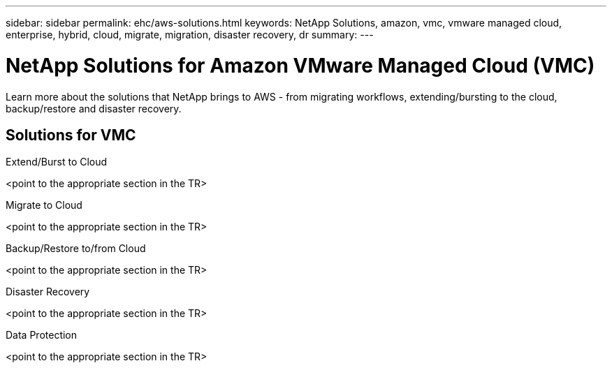 ---
sidebar: sidebar
permalink: ehc/aws-solutions.html
keywords: NetApp Solutions, amazon, vmc, vmware managed cloud, enterprise, hybrid, cloud, migrate, migration, disaster recovery, dr
summary:
---

= NetApp Solutions for Amazon VMware Managed Cloud (VMC)
:hardbreaks:
:nofooter:
:icons: font
:linkattrs:
:imagesdir: ./../media/

[.lead]
Learn more about the solutions that NetApp brings to AWS - from migrating workflows, extending/bursting to the cloud, backup/restore and disaster recovery.

== Solutions for VMC
[role="tabbed-block"]
====
.Extend/Burst to Cloud
<point to the appropriate section in the TR>
--
.Migrate to Cloud
<point to the appropriate section in the TR>
--
.Backup/Restore to/from Cloud
<point to the appropriate section in the TR>
--
.Disaster Recovery
<point to the appropriate section in the TR>
--
.Data Protection
<point to the appropriate section in the TR>
--
====
